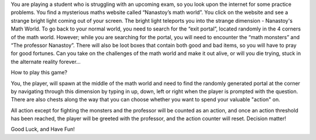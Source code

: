You are playing a student who is struggling with an upcoming exam, so you look
upon the internet for some practice problems. You find a mysterious maths
website called “Nanastoy’s math world”. You click on the website and see a
strange bright light coming out of your screen. The bright light teleports you
into the strange dimension - Nanastoy's Math World. To go back to your
normal world, you need to search for the “exit portal”, located randomly in the
4 corners of the math world. However; while you are searching for the portal,
you will need to encounter the “math monsters” and “The professor Nanastoy”.
There will also be loot boxes that contain both good and bad items,
so you will have to pray for good fortunes. Can you take on the challenges of
the math world and make it out alive, or will you die trying, stuck in the
alternate reality forever...

How to play this game?

You, the player, will spawn at the middle of the math world and need to find
the randomly generated portal at the corner by navigating through this dimension
by typing in up, down, left or right when the player is prompted with the question.
There are also chests along the way that you can choose whether you want to spend
your valuable "action" on.

All action except for fighting the monsters and the professor will be counted as
an action, and once an action threshold has been reached, the player will be greeted
with the professor, and the action counter will reset. Decision matter!

Good Luck, and Have Fun!
